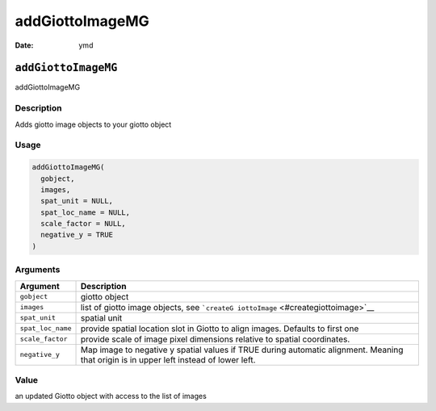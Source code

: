 ================
addGiottoImageMG
================

:Date: ymd

``addGiottoImageMG``
====================

addGiottoImageMG

Description
-----------

Adds giotto image objects to your giotto object

Usage
-----

.. code:: r

   addGiottoImageMG(
     gobject,
     images,
     spat_unit = NULL,
     spat_loc_name = NULL,
     scale_factor = NULL,
     negative_y = TRUE
   )

Arguments
---------

+-------------------------------+--------------------------------------+
| Argument                      | Description                          |
+===============================+======================================+
| ``gobject``                   | giotto object                        |
+-------------------------------+--------------------------------------+
| ``images``                    | list of giotto image objects, see    |
|                               | ```createG                           |
|                               | iottoImage`` <#creategiottoimage>`__ |
+-------------------------------+--------------------------------------+
| ``spat_unit``                 | spatial unit                         |
+-------------------------------+--------------------------------------+
| ``spat_loc_name``             | provide spatial location slot in     |
|                               | Giotto to align images. Defaults to  |
|                               | first one                            |
+-------------------------------+--------------------------------------+
| ``scale_factor``              | provide scale of image pixel         |
|                               | dimensions relative to spatial       |
|                               | coordinates.                         |
+-------------------------------+--------------------------------------+
| ``negative_y``                | Map image to negative y spatial      |
|                               | values if TRUE during automatic      |
|                               | alignment. Meaning that origin is in |
|                               | upper left instead of lower left.    |
+-------------------------------+--------------------------------------+

Value
-----

an updated Giotto object with access to the list of images
